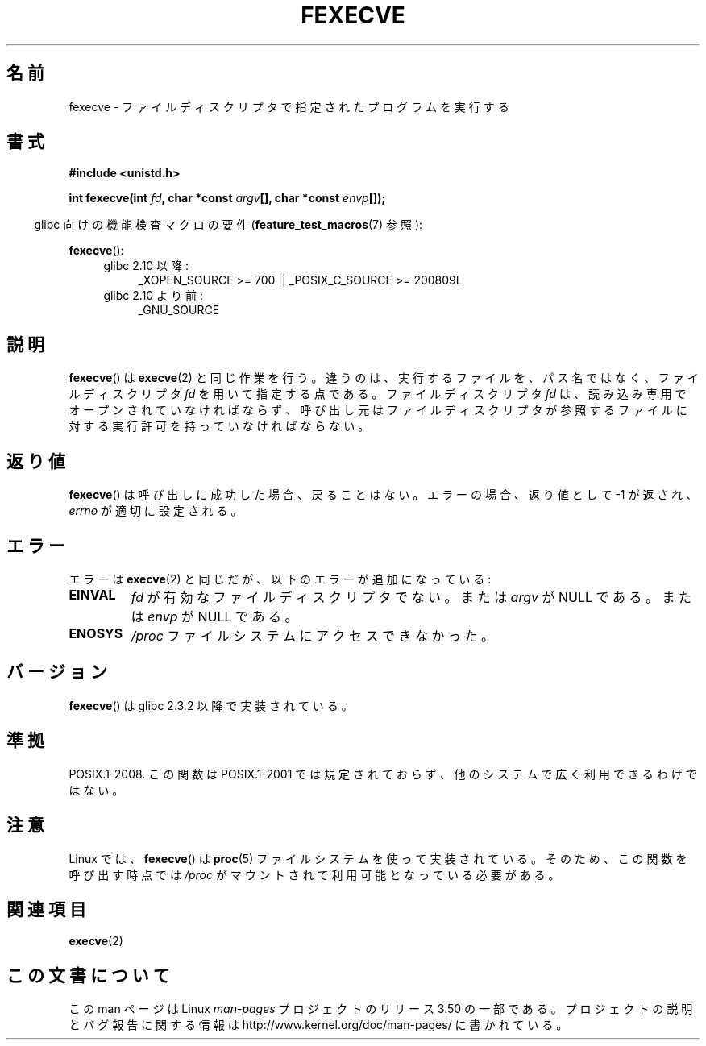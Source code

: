 .\" Copyright (c) 2006, Michael Kerrisk
.\"
.\" %%%LICENSE_START(VERBATIM)
.\" Permission is granted to make and distribute verbatim copies of this
.\" manual provided the copyright notice and this permission notice are
.\" preserved on all copies.
.\"
.\" Permission is granted to copy and distribute modified versions of this
.\" manual under the conditions for verbatim copying, provided that the
.\" entire resulting derived work is distributed under the terms of a
.\" permission notice identical to this one.
.\"
.\" Since the Linux kernel and libraries are constantly changing, this
.\" manual page may be incorrect or out-of-date.  The author(s) assume no
.\" responsibility for errors or omissions, or for damages resulting from
.\" the use of the information contained herein.  The author(s) may not
.\" have taken the same level of care in the production of this manual,
.\" which is licensed free of charge, as they might when working
.\" professionally.
.\"
.\" Formatted or processed versions of this manual, if unaccompanied by
.\" the source, must acknowledge the copyright and authors of this work.
.\" %%%LICENSE_END
.\"
.\"*******************************************************************
.\"
.\" This file was generated with po4a. Translate the source file.
.\"
.\"*******************************************************************
.TH FEXECVE 3 2010\-09\-15 Linux "Linux Programmer's Manual"
.SH 名前
fexecve \- ファイルディスクリプタで指定されたプログラムを実行する
.SH 書式
.nf
\fB#include <unistd.h>\fP
.sp
\fBint fexecve(int \fP\fIfd\fP\fB, char *const \fP\fIargv\fP\fB[], char *const \fP\fIenvp\fP\fB[]);\fP
.fi
.sp
.in -4n
glibc 向けの機能検査マクロの要件 (\fBfeature_test_macros\fP(7)  参照):
.in
.sp
\fBfexecve\fP():
.PD 0
.ad l
.RS 4
.TP  4
glibc 2.10 以降:
_XOPEN_SOURCE\ >=\ 700 || _POSIX_C_SOURCE\ >=\ 200809L
.TP 
glibc 2.10 より前:
_GNU_SOURCE
.RE
.ad
.PD
.SH 説明
.\" POSIX.1-2008 specifies the O_EXEC flag for open as an alternative,
.\" but Linux doesn't support this flag yet.
\fBfexecve\fP()  は \fBexecve\fP(2)  と同じ作業を行う。違うのは、 実行するファイルを、パス名ではなく、 ファイルディスクリプタ
\fIfd\fP を用いて指定する点である。 ファイルディスクリプタ \fIfd\fP は、読み込み専用でオープンされていなければならず、
呼び出し元はファイルディスクリプタが参照するファイルに対する 実行許可を持っていなければならない。
.SH 返り値
\fBfexecve\fP()  は呼び出しに成功した場合、戻ることはない。 エラーの場合、返り値として \-1 が返され、 \fIerrno\fP
が適切に設定される。
.SH エラー
エラーは \fBexecve\fP(2)  と同じだが、以下のエラーが追加になっている:
.TP 
\fBEINVAL\fP
\fIfd\fP が有効なファイルディスクリプタでない。または \fIargv\fP が NULL である。または \fIenvp\fP が NULL である。
.TP 
\fBENOSYS\fP
\fI/proc\fP ファイルシステムにアクセスできなかった。
.SH バージョン
\fBfexecve\fP()  は glibc 2.3.2 以降で実装されている。
.SH 準拠
POSIX.1\-2008.  この関数は POSIX.1\-2001 では規定されておらず、 他のシステムで広く利用できるわけではない。
.SH 注意
Linux では、 \fBfexecve\fP()  は \fBproc\fP(5)  ファイルシステムを使って実装されている。
そのため、この関数を呼び出す時点では \fI/proc\fP がマウントされて利用可能となっている必要がある。
.SH 関連項目
\fBexecve\fP(2)
.SH この文書について
この man ページは Linux \fIman\-pages\fP プロジェクトのリリース 3.50 の一部
である。プロジェクトの説明とバグ報告に関する情報は
http://www.kernel.org/doc/man\-pages/ に書かれている。
